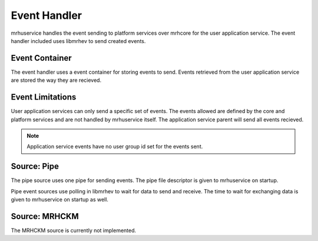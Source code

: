 *************
Event Handler
*************
mrhuservice handles the event sending to platform services over mrhcore 
for the user application service. The event handler included uses libmrhev 
to send created events.

Event Container
---------------
The event handler uses a event container for storing events to send. 
Events retrieved from the user application service are stored the way 
they are recieved.

Event Limitations
-----------------
User application services can only send a specific set of events. The 
events allowed are defined by the core and platform services and are 
not handled by mrhuservice itself. The application service parent will 
send all events recieved.

.. note::

    Application service events have no user group id set for the 
    events sent.
    
Source: Pipe
------------
The pipe source uses one pipe for sending events. The pipe file descriptor 
is given to mrhuservice on startup.

Pipe event sources use polling in libmrhev to wait for data to send and 
receive. The time to wait for exchanging data is given to mrhuservice on 
startup as well.

Source: MRHCKM
--------------
The MRHCKM source is currently not implemented.